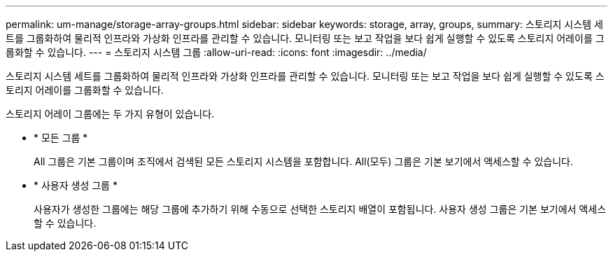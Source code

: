 ---
permalink: um-manage/storage-array-groups.html 
sidebar: sidebar 
keywords: storage, array, groups, 
summary: 스토리지 시스템 세트를 그룹화하여 물리적 인프라와 가상화 인프라를 관리할 수 있습니다. 모니터링 또는 보고 작업을 보다 쉽게 실행할 수 있도록 스토리지 어레이를 그룹화할 수 있습니다. 
---
= 스토리지 시스템 그룹
:allow-uri-read: 
:icons: font
:imagesdir: ../media/


[role="lead"]
스토리지 시스템 세트를 그룹화하여 물리적 인프라와 가상화 인프라를 관리할 수 있습니다. 모니터링 또는 보고 작업을 보다 쉽게 실행할 수 있도록 스토리지 어레이를 그룹화할 수 있습니다.

스토리지 어레이 그룹에는 두 가지 유형이 있습니다.

* * 모든 그룹 *
+
All 그룹은 기본 그룹이며 조직에서 검색된 모든 스토리지 시스템을 포함합니다. All(모두) 그룹은 기본 보기에서 액세스할 수 있습니다.

* * 사용자 생성 그룹 *
+
사용자가 생성한 그룹에는 해당 그룹에 추가하기 위해 수동으로 선택한 스토리지 배열이 포함됩니다. 사용자 생성 그룹은 기본 보기에서 액세스할 수 있습니다.


